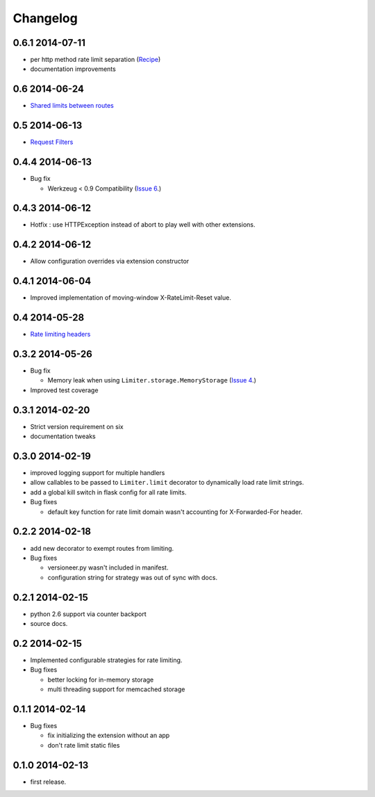 .. :changelog:

Changelog
=========

0.6.1 2014-07-11
----------------
* per http method rate limit separation (`Recipe
  <http://flask-limiter.readthedocs.org/en/latest/index.html#using-flask-pluggable-views>`_)
* documentation improvements

0.6 2014-06-24
--------------
* `Shared limits between routes
  <http://flask-limiter.readthedocs.org/en/latest/index.html#ratelimit-decorator-shared-limit>`_

0.5 2014-06-13
--------------
* `Request Filters
  <http://flask-limiter.readthedocs.org/en/latest/index.html#ratelimit-decorator-request-filter>`_

0.4.4 2014-06-13
----------------
* Bug fix 
  
  * Werkzeug < 0.9 Compatibility 
    (`Issue 6 <https://github.com/alisaifee/flask-limiter/issues/6>`_.)

0.4.3 2014-06-12
----------------
* Hotfix : use HTTPException instead of abort to play well with other
  extensions.

0.4.2 2014-06-12
----------------
* Allow configuration overrides via extension constructor 

0.4.1 2014-06-04
----------------
* Improved implementation of moving-window X-RateLimit-Reset value.

0.4 2014-05-28
--------------
* `Rate limiting headers
  <http://flask-limiter.readthedocs.org/en/latest/#rate-limiting-headers>`_

0.3.2 2014-05-26
----------------
* Bug fix 

  * Memory leak when using ``Limiter.storage.MemoryStorage`` 
    (`Issue 4 <https://github.com/alisaifee/flask-limiter/issues/4>`_.)
* Improved test coverage 

0.3.1 2014-02-20
----------------
* Strict version requirement on six
* documentation tweaks 

0.3.0 2014-02-19
----------------
* improved logging support for multiple handlers 
* allow callables to be passed to ``Limiter.limit`` decorator to dynamically
  load rate limit strings.
* add a global kill switch in flask config for all rate limits.
* Bug fixes 

  * default key function for rate limit domain wasn't accounting for 
    X-Forwarded-For header.



0.2.2 2014-02-18
----------------
* add new decorator to exempt routes from limiting.
* Bug fixes 
    
  * versioneer.py wasn't included in manifest. 
  * configuration string for strategy was out of sync with docs.

0.2.1 2014-02-15
----------------
* python 2.6 support via counter backport
* source docs.

0.2 2014-02-15
--------------
* Implemented configurable strategies for rate limiting.
* Bug fixes 
  
  * better locking for in-memory storage 
  * multi threading support for memcached storage 


0.1.1 2014-02-14
----------------
* Bug fixes

  * fix initializing the extension without an app
  * don't rate limit static files 


0.1.0 2014-02-13
----------------
* first release.
















